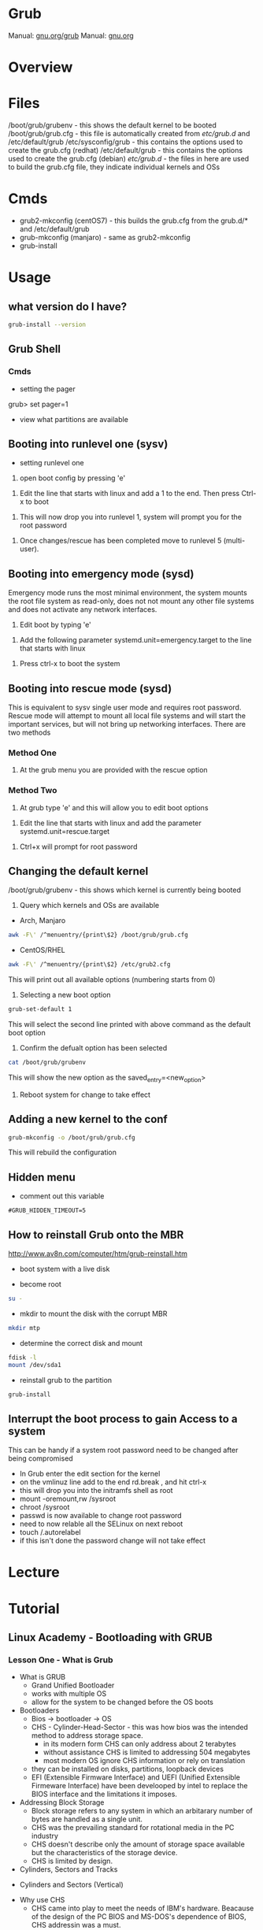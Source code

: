 #+TAGS: boot grub grub2 bootloader


* Grub
Manual: [[https://www.gnu.org/software/grub/manual/grub.html][gnu.org/grub]]
Manual: [[https://www.gnu.org/software/grub/manual/grub.html][gnu.org]]
* Overview
* Files
/boot/grub/grubenv - this shows the default kernel to be booted
/boot/grub/grub.cfg - this file is automatically created from /etc/grub.d/ and /etc/default/grub
/etc/sysconfig/grub - this contains the options used to create the grub.cfg (redhat)
/etc/default/grub - this contains the options used to create the grub.cfg (debian)
/etc/grub.d/ - the files in here are used to build the grub.cfg file, they indicate individual kernels and OSs

* Cmds
- grub2-mkconfig (centOS7) - this builds the grub.cfg from the grub.d/* and /etc/default/grub
- grub-mkconfig  (manjaro) - same as grub2-mkconfig
- grub-install

* Usage
** what version do I have?
#+BEGIN_SRC sh
grub-install --version
#+END_SRC

** Grub Shell
*** Cmds
- setting the pager
grub> set pager=1

- view what partitions are available
  
** Booting into runlevel one (sysv)
- setting runlevel one
1. open boot config by pressing 'e'

[[file://home/crito/Pictures/org/grub_runlevel_01.png]]

2. Edit the line that starts with linux and add a 1 to the end. Then press Ctrl-x to boot 
   
[[file://home/crito/Pictures/org/grub_runlevel_02.png]]

3. This will now drop you into runlevel 1, system will prompt you for the root password
   
[[file://home/crito/Pictures/org/grub_runlevel_03.png]]

4. Once changes/rescue has been completed move to runlevel 5 (multi-user).

** Booting into emergency mode (sysd)
Emergency mode runs the most minimal environment, the system mounts the root file system as read-only, does not not mount any other file systems and does not activate any network interfaces.
1. Edit boot by typing 'e'

[[file://home/crito/Pictures/org/grub_runlevel_01.png]]

2. Add the following parameter systemd.unit=emergency.target to the line that starts with linux
   
[[file://home/crito/Pictures/org/grub_runlevel_04.png]]

3. Press ctrl-x to boot the system
   
** Booting into rescue mode (sysd)
This is equivalent to sysv single user mode and requires root password. Rescue mode will attempt to mount all local file systems and will start the important services, but will not bring up networking interfaces.
There are two methods
*** Method One
1. At the grub menu you are provided with the rescue option

[[file://home/crito/Pictures/org/grub_runlevel_05.png]]

*** Method Two
1. At grub type 'e' and this will allow you to edit boot options

[[file://home/crito/Pictures/org/grub_runlevel_01.png]]

2. Edit the line that starts with linux and add the parameter systemd.unit=rescue.target 

[[file://home/crito/Pictures/org/grub_runlevel_06.png]]

3. Ctrl+x will prompt for root password
   
[[file://home/crito/Pictures/org/grub_runlevel_07.png]]

** Changing the default kernel
/boot/grub/grubenv - this shows which kernel is currently being booted

1. Query which kernels and OSs are available
- Arch, Manjaro
#+BEGIN_SRC sh
awk -F\' /^menuentry/{print\$2} /boot/grub/grub.cfg
#+END_SRC

- CentOS/RHEL
#+BEGIN_SRC sh
awk -F\' /^menuentry/{print\$2} /etc/grub2.cfg
#+END_SRC
This will print out all available options (numbering starts from 0)

2. Selecting a new boot option
#+BEGIN_SRC sh
grub-set-default 1
#+END_SRC
This will select the second line printed with above command as the default boot option

3. Confirm the defualt option has been selected
#+BEGIN_SRC sh
cat /boot/grub/grubenv
#+END_SRC
This will show the new option as the saved_entry=<new_option>

4. Reboot system for change to take effect

** Adding a new kernel to the conf
#+BEGIN_SRC sh
grub-mkconfig -o /boot/grub/grub.cfg
#+END_SRC
This will rebuild the configuration
** Hidden menu
- comment out this variable
#+BEGIN_EXAMPLE
#GRUB_HIDDEN_TIMEOUT=5
#+END_EXAMPLE

** How to reinstall Grub onto the MBR
http://www.av8n.com/computer/htm/grub-reinstall.htm
- boot system with a live disk
  
- become root
#+BEGIN_SRC sh
su -
#+END_SRC

- mkdir to mount the disk with the corrupt MBR
#+BEGIN_SRC sh
mkdir mtp
#+END_SRC

- determine the correct disk and mount
#+BEGIN_SRC sh
fdisk -l
mount /dev/sda1
#+END_SRC

- reinstall grub to the partition
#+BEGIN_SRC sh
grub-install
#+END_SRC

** Interrupt the boot process to gain Access to a system
This can be handy if a system root password need to be changed after being compromised
  - In Grub enter the edit section for the kernel
  - on the vmlinuz line add to the end rd.break , and hit ctrl-x
  - this will drop you into the initramfs shell as root
  - mount -oremount,rw /sysroot
  - chroot /sysroot
  - passwd is now available to change root password
  - need to now relable all the SELinux on next reboot
  - touch /.autorelabel
  - if this isn't done the password change will not take effect

* Lecture
* Tutorial
** Linux Academy - Bootloading with GRUB
*** Lesson One - What is Grub

- What is GRUB
  - Grand Unified Bootloader
  - works with multiple OS
  - allow for the system to be changed before the OS boots
    
- Bootloaders
  - Bios -> bootloader -> OS
  - CHS - Cylinder-Head-Sector - this was how bios was the intended method to address storage space.
    - in its modern form CHS can only address about 2 terabytes
    - without assistance CHS is limited to addressing 504 megabytes
    - most modern OS ignore CHS information or rely on translation
  - they can be installed on disks, partitions, loopback devices
  - EFI (Extensible Firmware Interface) and UEFI (Unified Extensible Firmeware Interface) have been develooped by intel to replace the BIOS interface and the limitations it imposes.
  

- Addressing Block Storage
  - Block storage refers to any system in which an arbitarary number of bytes are handled as a single unit.
  - CHS was the prevailing standard for rotational media in the PC industry
  - CHS doesn't describe only the amount of storage space available but the characteristics of the storage device.
  - CHS is limited by design.
    
- Cylinders, Sectors and Tracks
  
[[file://home/crito/Pictures/org/cylinder_sector_track.png]]
      
- Cylinders and Sectors (Vertical)
  
[[file://home/crito/Pictures/org/cylinders_sector_vertical.png]]

- Why use CHS
  - CHS came into play to meet the needs of IBM's hardware. Beacause of the design of the PC BIOS and MS-DOS's dependence of BIOS, CHS addressin was a must.
  - CPU expected boot code in teh exact location in RAM at every boot. In like manner, BIOS expected the boot code reside in the exact same location on every storage device.
  - BIOS still reports CHS information but this is mostly ignored now.
  - CHS-dependent sys must take care when accessing sectors beyound the 504MB threshold on any device.
    
- Moving past CHS
  - LBA (Logical Block Addressing)
  - ZBR (Zoned Bit Recording)
    - Each track numbers the sectors within it sequentially. 
    - The first sector of each track starts at 0.
  - Solid-State Devices

*** Lesson Two - Legacy Grub: Adding Boot Parameters
    
- Paritions
  - Most disks provide for the storage space to be divided into multiple parts.
  - Individual parts are called partitions and are used for a variety of purposes.
    
  MBR(Master Boot Record)
    - has limitations apart from those associated with BIOS and CHS addressing
    - Partitions must always start on a track boundary and end on a cylinder boundary
    - MBR devices report 512-byte sector sizes, even if the device actually uses 4k sectors, which can lead to degraded performance.
    - If a drive has more than one partition, the bootable partition must be marked "active"
    - A small amount of empty space is left between the first sector of the drive and the first sector of the first partition.
    - Partitions may be labelled, but primarily their number is used to identify them.
      
  GPT(Gobally unique Partition Table)
    - Compatible with (U)EFI
    - A reserved EFI partition used to boot the system
    - Sequential addressing using LBA or ZBR schemes
    - up to 128 primary partitions
    - Recognizes the actual sector size of the block devices(512 or 4K)
    - Uses PMBR(Protective Master Boot Record)
      - embeds a backward-compatible MBR into the boot secotr to enable booting on BIOS-based computers
      - PMBR prevents disk utilitires which are not GPT-aware from destroying the GPT partition
    - On systems which use BIOS, hybrid MBR code is installed, which allows the recognition of GPT partitions, this code must not presume sectors are 512 bytes in size
    - Partitions may be labelled but are identified by a UUID
      
    
- Adding Boot Parameters
  - Legacy Grub
    - changes to GRUB's config should be made in one of the following files
      - /etc/grub.conf
      - /boot/grub/grub.conf
	
    - legacy GRUB symlinks the following files to /boot/grub/grub.conf for compatibility reasons
      - /etc/grub.conf
      - /boot/grub/menu.lst
	




*** Lesson Three - GRUB2 - Adding Boot Parameters
    
- Adding boot parameers
  - /etc/sysconfig/grub - redhat/centos grub config location
  - /etc/deault/grub - debian/arch grub config location
  - /etc/grub.d/ - script files
    
  - The configuration does not take effect until the /etc/grub2.cfg (for BIOS systems) or /etc/grub2-efi.cfg (for EFI systems) has been updated.
  - updating the GRUB2 configuration can be done using the "grub2-mkconfig" command
  - edititing the grub.cfg manually is not recommened

*** Lesson Four - Chainloading and Dual-Booting
    
- Dual-Booting
  - GRUB can be used to load other bootloaders and to boot non-Linux OS
  - If installing Windows after Linux, be aware that Windows will write over the bootloader configuration, which may have to be installed from scratch.
    
  - windows requires
    insmod part_gpt
    insmod fat
    
*** Lesson Five - Using the GRUB Command Line Interface
    
- first thing make sure that pager value is set to 1
#+BEGIN_EXAMPLE
grub> set pager=1
#+END_EXAMPLE
this makesure that text will hold on each screen until instructed to move to next page

- list bootable devices
#+BEGIN_EXAMPLE
grub> ls
#+END_EXAMPLE
(hd0) (hd0,msdos3) (hd0,msdos2) (hd0,msdos1)

hd = disk
msdos = partition

- setting root
#+BEGIN_EXAMPLE
set root='hd0,msdos1'
#+END_EXAMPLE
this sets hd0,msdos1 as the root partition

- HINT
  - this provide a way to search for information from disks, partitions
    
- view all partitions and information
#+BEGIN_EXAMPLE
grub> ls -all
#+END_EXAMPLE

- booting into linux
#+BEGIN_EXAMPLE
grub> set root='hd0,msdos2'
grub> set boot='hd0,msdos1'
grub> linux /vmlinuz root='hd0,msdos2'
#+END_EXAMPLE

* Books
* Links
[[https://www.linux.com/learn/how-rescue-non-booting-grub-2-linux][How to Rescue a Non-Booting GRUB 2 on Linux]]
[[https://opensource.com/article/17/3/introduction-grub2-configuration-linux?sc_cid=70160000001273HAAQ][An Introduction to GRUB2 configuration for your Linux machine]]

* Grub (Legacy)
grub went out around the time of RHEL6

/boot/grub - in here there are all the stage files (this is the file that is edited to make changes)
  - menu.lst -> grub.conf - menu.lst is usally a sym link, and it's this file that creates the menu that starts with grub, and details what OS is available, what kernel to use, and what partition holds the boot partition
  
Each option is configured in blocks
#+BEGIN_EXAMPLE
title CentOS (2.6.18-419.el5)
	root (hd0,0)
	kernel /boot/vmlinuz-2.6.18-419.el5 ro root=LABEL=/ rhgb quiet
	initrd /boot/initrd-2.6.18-419.el5.img
#+END_EXAMPLE
title - can be any name that you like
root  - disk and partition that the boot sector can be found (count starts at 0)
kernel - which kernel to boot and its location, also add any kernel parameters here
initrd - which initrd.img to boot and its location

- Re-install Grub
#+BEGIN_SRC sh
grub-install /dev/sda
#+END_SRC

** Configure GRUB password to protect server (legacy grub)
   
- first creat a hash
#+BEGIN_SRC sh
grub-md5-crypt
#+END_SRC

- edit /boot/grub/grub.conf
#+BEGIN_EXAMPLE
password --md5 <password hash>
#+END_EXAMPLE

- next time the system boots, the GRUB menu prevents access to the editor or command interface without first pressint p followed by the GRUB password
